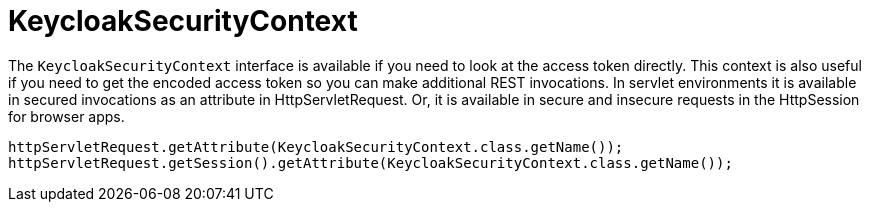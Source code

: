 = KeycloakSecurityContext
:doctype: book
:sectnums:
:toc: left
:icons: font
:experimental:
:sourcedir: .

The `KeycloakSecurityContext` interface is available if you need to look at the access token directly.
This context is also useful if you need to get the encoded access token so you can make additional REST invocations.
In servlet environments it is available in secured invocations as an attribute in HttpServletRequest.
Or, it is available in secure and insecure requests in the HttpSession for browser apps. 

[source]
----
httpServletRequest.getAttribute(KeycloakSecurityContext.class.getName());
httpServletRequest.getSession().getAttribute(KeycloakSecurityContext.class.getName());
----    
